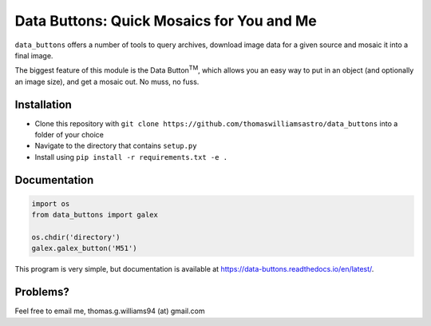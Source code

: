 ##########################################
Data Buttons: Quick Mosaics for You and Me
##########################################

``data_buttons`` offers a number of tools to query archives, download image data for a given source and mosaic it into a
final image.

The biggest feature of this module is the Data Button\ :sup:`TM`\, which allows you an easy way to put in an object (and
optionally an image size), and get a mosaic out. No muss, no fuss.

============
Installation
============

* Clone this repository with ``git clone https://github.com/thomaswilliamsastro/data_buttons`` into a folder of your
  choice

* Navigate to the directory that contains ``setup.py``

* Install using ``pip install -r requirements.txt -e .``

=============
Documentation
=============

.. code-block:: python

    import os
    from data_buttons import galex

    os.chdir('directory')
    galex.galex_button('M51')

This program is very simple, but documentation is available at https://data-buttons.readthedocs.io/en/latest/.

=========
Problems?
=========

Feel free to email me, thomas.g.williams94 (at) gmail.com